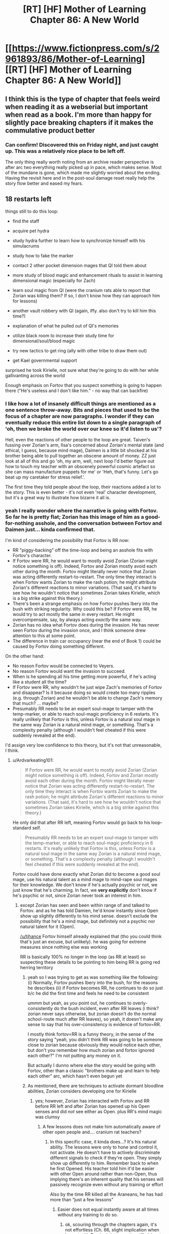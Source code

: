 #+TITLE: [RT] [HF] Mother of Learning Chapter 86: A New World

* [[https://www.fictionpress.com/s/2961893/86/Mother-of-Learning][[RT] [HF] Mother of Learning Chapter 86: A New World]]
:PROPERTIES:
:Author: Xtraordinaire
:Score: 262
:DateUnix: 1529273468.0
:DateShort: 2018-Jun-18
:END:

** I think this is the type of chapter that feels weird when reading it as a webserial but important when read as a book. I'm more than happy for slightly pace breaking chapters if it makes the commulative product better
:PROPERTIES:
:Author: Areign
:Score: 93
:DateUnix: 1529277568.0
:DateShort: 2018-Jun-18
:END:

*** Can confirm! Discovered this on Friday night, and just caught up. This was a relatively nice place to be left off.

The only thing really worth noting from an archive reader perspective is after arc two everything really picked up in pace, which makes sense. Most of the mundane is gone, which made me slightly worried about the ending. Having the revisit here and in the post-soul damage reset really help the story flow better and eased my fears.
:PROPERTIES:
:Author: TornSkippito
:Score: 38
:DateUnix: 1529288376.0
:DateShort: 2018-Jun-18
:END:


** 18 restarts left

things still to do this loop:

- find the staff

- acquire pet hydra

- study hydra further to learn how to synchronize himself with his simulacrums

- study how to fake the marker

- contact 2 other pocket dimension mages that QI told them about

- more study of blood magic and enhancement rituals to assist in learning dimensional magic (especially for Zach)

- learn soul magic from QI (were the cranium rats able to report that Zorian was killing them? If so, I don't know how they can approach him for lessons)

- another vault robbery with QI (again, iffy. also don't try to kill him this time?)

- explanation of what he pulled out of QI's memories

- utilize black room to increase their study time for dimensional/soul/blood magic

- try new tactics to get ring (ally with other tribe to draw them out)

- get Kael governmental support

surprised he took Kirielle, not sure what they're going to do with her while gallivanting across the world

Enough emphasis on Fortov that you suspect something is going to happen there ("He's useless and I don't like him." - no way that can backfire)
:PROPERTIES:
:Author: rtsynk
:Score: 69
:DateUnix: 1529280803.0
:DateShort: 2018-Jun-18
:END:

*** I like how a lot of insanely difficult things are mentioned as a one sentence throw-away. Bits and pieces that used to be the focus of a chapter are now paragraphs. I wonder if they can eventually reduce this entire list down to a single paragraph of 'oh, then we broke the world over our knee so it'd listen to us'?

Hell, even the reactions of other people to the loop are great. Taiven's fussing over Zorian's arm, Ilsa's concerned about Zorian's mental state (and ethical, I guess, because mind mage), Daimen is a little bit shocked at his brother being able to pull together an obscene amount of money. ZZ just look at all of this and go 'oh, my arm, well, next loop I'd better figure out how to touch my teacher with an obscenely powerful cosmic artefact so she can mass manufacture puppets for me' or 'Heh, that's funny. Let's go beat up my caretaker for stress relief.'.

The first time they told people about the loop, their reactions added a lot to the story. This is even better - it's not even 'real' character development, but it's a great way to illustrate how bizarre it all is.
:PROPERTIES:
:Author: notagiantdolphin
:Score: 18
:DateUnix: 1529294290.0
:DateShort: 2018-Jun-18
:END:


*** yeah I really wonder where the narrative is going with Fortov. So far he is pretty flat; Zorian has this image of him as a good-for-nothing asshole, and the conversation between Fortov and Daimen just... kinda confirmed that.

I'm kind of considering the possibility that Fortov is RR now:

- RR "piggy-backing" off the time-loop and being an asshole fits with Fortov's character.
- If Fortov were RR, he would want to mostly avoid Zorian (Zorian might notice something is off). Indeed, Fortov and Zorian mostly avoid each other during the month. Fortov might literally never notice that Zorian was acting differently restart-to-restart. The only time they interact is when Fortov wants Zorian to make the rash potion; he might attribute Zorian's different reactions to minor variations. (That said, it's hard to see how he wouldn't notice that sometimes Zorian takes Kirielle, which is a big strike against this theory.)
- There's been a strange emphasis on how Fortov pushes Ibery into the bush with striking regularity. Why could this be? If Fortov were RR, he would try to act mostly the same in every restart. He might overcompensate, say, by always acting /exactly/ the same way.
- Zorian has no idea what Fortov does during the invasion. He has never seen Fortov during the invasion once, and I think someone drew attention to this at some point.
- The difference in train car occupancy (near the end of Book 1) could be caused by Fortov doing something different.

On the other hand:

- No reason Fortov would be connected to Veyers.
- No reason Fortov would want the invasion to succeed.
- When is he spending all his time getting more powerful, if he's acting like a student all the time?
- If Fortov were RR, why wouldn't he just wipe Zach's memories of Fortov and disappear? Is it because doing so would create too many ripples (e.g. through Zorian) and he wouldn't be able to change Zach's memory that much? ... maybe?
- Presumably RR needs to be an expert soul-mage to tamper with the temp-marker, or able to reach soul-magic proficiency in 6 restarts. It's really unlikely that Fortov is this, unless Fortov is a natural soul mage in the same way Zorian is a natural mind mage, or something. That's a complexity penalty (although I wouldn't feel cheated if this were suddenly revealed at the end).

I'd assign very low confidence to this theory, but it's not that unreasonable, I think.
:PROPERTIES:
:Author: tjhance
:Score: 27
:DateUnix: 1529293657.0
:DateShort: 2018-Jun-18
:END:

**** u/Ardvarkeating101:
#+begin_quote
  If Fortov were RR, he would want to mostly avoid Zorian (Zorian might notice something is off). Indeed, Fortov and Zorian mostly avoid each other during the month. Fortov might literally never notice that Zorian was acting differently restart-to-restart. The only time they interact is when Fortov wants Zorian to make the rash potion; he might attribute Zorian's different reactions to minor variations. (That said, it's hard to see how he wouldn't notice that sometimes Zorian takes Kirielle, which is a big strike against this theory.)
#+end_quote

He only did that after RR left, meaning Fortov would go back to his loop-standard self.

#+begin_quote
  Presumably RR needs to be an expert soul-mage to tamper with the temp-marker, or able to reach soul-magic proficiency in 6 restarts. It's really unlikely that Fortov is this, unless Fortov is a natural soul mage in the same way Zorian is a natural mind mage, or something. That's a complexity penalty (although I wouldn't feel cheated if this were suddenly revealed at the end).
#+end_quote

Fortov could have done exactly what Zorian did to become a good soul mage, use his natural talent as a mind mage to mind-rape soul mages for their knowledge. We don't know if he's actually psychic or not, we just know that he's charming. In fact, we *very explicitly* don't know if he's psychic or not, since Zorian never took an interest in him.
:PROPERTIES:
:Author: Ardvarkeating101
:Score: 18
:DateUnix: 1529299150.0
:DateShort: 2018-Jun-18
:END:

***** except Zorian has seen and been within range of and talked to Fortov. and as he has told Damien, he'd know instantly since Open show up slightly differently to his mind sense. doesn't exclude the possibility that he's a mind mage, but definitely not a psychic nor natural talent for it (Open).

[[/u/tjhance]] Fortov himself already explained that (tho you could think that's just an excuse, but unlikely). he was going for extreme measures since nothing else was working

RR is basically 100% no longer in the loop (as RR at least) so suspecting these details to be pointing to him being RR is going red herring territory
:PROPERTIES:
:Author: GoXDS
:Score: 20
:DateUnix: 1529300564.0
:DateShort: 2018-Jun-18
:END:

****** yeah so I was trying to get as was something like the following: (i) Normally, Fortov pushes Ibery into the bush, for the reasons he describes (ii) if Fortov becomes RR, he continues to do so just b/c he did the first time and feels he need to be consistent

ummm but yeah, as you point out, he continues to overly-consistently do the bush incident, even after RR leaves (i think? zorian never says otherwise, but zorian doesn't do the normal school-route much after RR leaves), so yeah, it doesn't make any sense to say that his over-consistency is evidence of fortov=RR.

I mostly think fortov=RR is a funny theory, in the sense of the story saying "yeah, you didn't think RR was going to be someone close to zorian because obviously they would notice each other, but don't you remember how much zorian and fortov ignored each other?" I'm not putting any money on it.

But actually I dunno where else the story would be going with Fortov, other than a classic "brothers make up and learn to help each other" arc, which hasn't even begun yet
:PROPERTIES:
:Author: tjhance
:Score: 9
:DateUnix: 1529301333.0
:DateShort: 2018-Jun-18
:END:


****** As mentioned, there are techniques to activate dormant bloodline abilities, Zorian considers developing one for Kirielle
:PROPERTIES:
:Author: Ardvarkeating101
:Score: 6
:DateUnix: 1529331721.0
:DateShort: 2018-Jun-18
:END:

******* yes; however, Zorian has interacted with Fortov and RR before RR left and after Zorian has opened up his Open senses and did /not/ see either as Open. plus RR's mind magic was clumsy
:PROPERTIES:
:Author: GoXDS
:Score: 5
:DateUnix: 1529338899.0
:DateShort: 2018-Jun-18
:END:

******** A few lessons does not make him automatically aware of other open people and.... cranium rat teachers?
:PROPERTIES:
:Author: Ardvarkeating101
:Score: 1
:DateUnix: 1529357489.0
:DateShort: 2018-Jun-19
:END:

********* In this specific case, it kinda does...? It's his natural ability. The lessons were only to hone and control it, not activate. He doesn't have to actively discriminate different signals to check if they're open. They simply show up differently to him. Remember back to when he first Opened. His teacher told him it'd be easier with other Open around rather than non-Open, thus implying there's an inherent quality that his senses will passively recognize even without any training or effort

Also by the time RR killed all the Araneans, he has had more than “just a few lessons”
:PROPERTIES:
:Author: GoXDS
:Score: 4
:DateUnix: 1529361657.0
:DateShort: 2018-Jun-19
:END:

********** Easier does not equal instantly aware at all times without any training to do so.
:PROPERTIES:
:Author: Ardvarkeating101
:Score: 2
:DateUnix: 1529362762.0
:DateShort: 2018-Jun-19
:END:

*********** ok, scouring through the chapters again, it's not effortless (Ch. 66, slight implication when he met with Damien). however, he still claims to be able to easily tell (maybe not as easily back when RR was still around) Ch. 51 Zorian explicitly states he could tell if his family was. in Ch. 63, he also explicitly states RR is a non-psychic so this implies he was definitely capable back then at least
:PROPERTIES:
:Author: GoXDS
:Score: 4
:DateUnix: 1529368277.0
:DateShort: 2018-Jun-19
:END:


*********** It's not “easier “. It's /passive/. Requiring 0 effort
:PROPERTIES:
:Author: GoXDS
:Score: 1
:DateUnix: 1529363038.0
:DateShort: 2018-Jun-19
:END:


******* Where was this mentioned?
:PROPERTIES:
:Author: xland44
:Score: 2
:DateUnix: 1529334802.0
:DateShort: 2018-Jun-18
:END:

******** It was during the story about Veyers Boranova. The ritual was lost, he was doing some fishy bloodline ignition and was unstable since.
:PROPERTIES:
:Author: distrofijus
:Score: 6
:DateUnix: 1529335653.0
:DateShort: 2018-Jun-18
:END:


***** In the past I've discounted Fortov as a possibility of being red robe as I thought he had no possible direct link to Zach except through Zorian which means pre-Zorian entering the time loop it'd be unlikely for Fortov to find out that Zach is looping (I also discount people like Silverlake, and Zorian's parents for the same reason).

I find the possibility of Fortov being a natural mind mage and having somehow acquired some basic training in it super interesting because it provides a potential path for him to find out about Zach and so become red robe.

It still seems like a pretty big stretch but it makes him a bit more likely. If by leaving the loop Red Robe Fortov has been replaced with an oblivious copy then at least the natural mind mage ability is something testable to determine whether he has the potential to become red robe (unlike say Veyers who it's probably impossible to tell whether he's red robe).

For what it's worth here are my current possible red robe candidates:

- *Zach* - a rogue simularican, then mindwiped Zach's memory of the ability to create them and do mind magic. Requires some pretty hefty details like a simularican that's a (perfect?) clone of Zach's body that somehow gets his soul marker.
- *Veyers* - 'obvious red herring'
- *Spear of Resolve* - this one is pretty reachy, but with their crazy mind magic abilities they could easily have found out about Zach and used a random human pawn to do their bidding (a plus side is they don't even need to turn temporary markers into permanent ones - just copy a mind packet into your pawn and mind control the human into giving you the packet at the start of each restart. After 6 restarts, select a new pawn. Requires being able to get the Lich's crown every 6 restarts and a few other crazy things and the Zorian interactions don't make sense anymore (unless there was a human that somehow didn't return a mind packet so spear of resolve accidentally left the time loop for an unknown amount of time until Zorian stumbled into it).
- *Eldemar prince* - would be an 'unnamed' red robe - would be kind of disappointing
- *Rat controller* - would probably be an 'unnamed' red robe - would be kind of disappointing - could be shenanigans similar to the Spear of Resolve stuff. Rat controller seems to be QI, so it implies that in this case he probably did the pawn control type stuff that I said the spiders could do. One point towards this is that it seems super unlikely that the rats wouldn't find out about Zach at least some of the time. One point against is QI not seeming to be in on it when Zorian got bought into the loop.
- *Dragon cult member* - would be an 'unnamed' red robe - would be kind of disappointing
- *(now Fortov too)* - strange loop stability, something happens on the train, tenuous link to Zach

In picking Red Robe I'm assuming it'll be following the usual 'rationalist' literature theme of it being an actual solvable problem and also that it'll actually be a /good/ reveal which eliminates a bunch of minor possibilities that'd just be pretty dumb. Honestly I've reviewed every named character in Mother of Learning and I'm a bit stumped for answers that fit perfectly.
:PROPERTIES:
:Author: mataamad
:Score: 15
:DateUnix: 1529302424.0
:DateShort: 2018-Jun-18
:END:

****** Stumped is how I feel as well.

What about Sudomir? I feel he checks the most boxes.

- skilled in soul magic
- has incentive to help the invasion and make it as efficient as possible (to kill more people and collect souls)
- is connected to the cult
- doesn't appear in the story before RR leaves the loop

It would be a bit disappointing (he's not that interesting of a character...) but it makes a lot of sense
:PROPERTIES:
:Author: tjhance
:Score: 15
:DateUnix: 1529334732.0
:DateShort: 2018-Jun-18
:END:

******* I found it interesting that you listed

- doesn't appear in the story before RR leaves the loop

As a good thing.

I've always considered people who aren't in the story until red robe is gone to be very unlikely for narrative reason but your logic makes a lot of sense.

I had listed Sudomir as 'no real reason to suspect' just because I didn't think he really had a good direct connection to Zach, but I suppose he was reasonably likely to interact with him when Zach is messing with invasino stuff.

Mostly I agree that he's not really an interesting character and wouldn't be a very satisfying answer. He'd basically be someone that'd fit the 'random cult of the dragon below' bullet I had listed. I wouldn't be surprised if the real read robe used QI's and/or Sudomir's knowledge to turn the temporary marker permanent though.
:PROPERTIES:
:Author: mataamad
:Score: 2
:DateUnix: 1529350533.0
:DateShort: 2018-Jun-19
:END:

******** I agree about the narrative thing. I just meant that, as far as we know, he may be acting completely differently before and after RR leaves. This can't be said of very many characters.
:PROPERTIES:
:Author: tjhance
:Score: 6
:DateUnix: 1529353142.0
:DateShort: 2018-Jun-19
:END:


******** If RR leaving causes a "normal" person to be left behind then it could absolutely be someone who didn't show up on the radar until after RR left. RR was to busy to play with ZZ and any interest the showed would have given zorian away. Based on zorian successfully remaining hidden thay increases the prior probability that zorian never interfaced with RRs civilian identity prior to RR leaving the loop

Edit: grammar
:PROPERTIES:
:Author: icesharkk
:Score: 2
:DateUnix: 1529515234.0
:DateShort: 2018-Jun-20
:END:

********* Yeah I totally agree that it works well from a logical perspective. It just means that there's no way for the reader to have a hope of figuring out who read robe is at chapter 39 when he leaves the loop so it doesn't work so well from a narrative perspective.

Some people (like Veyers) were mentioned once or twice in passing which is a little better.

I guess ideally with a known character there could be some subtle clues based on them acting differently after red robe leaves the loop.
:PROPERTIES:
:Author: mataamad
:Score: 1
:DateUnix: 1529523644.0
:DateShort: 2018-Jun-21
:END:


****** What about Tesen Zveri, Zack's caretaker? He has an obvious connection to Zack and the Noveda family, he is a powerful mage, he cheated Zack out of his inheritance and seems shady in general, and he is responsible for donating the Sovereign Gate to the Crown. It's possible that he has special knowledge about the Gate and he might even be connected to starting the time loop in the first place. In that case, he would be in a good position to become Red Robe.

On the other hand, it's strange that he would allow himself to be beaten and humiliated by Zack repeatedly (which happened before Red Robe left the loop). But we only know that indirectly, and I don't think Zorian ever met him when Red Robe was still in the time loop.

Is there anything in the story that obviously exonerates him? Or maybe more hints that he is Red Robe? Couldn't find anything.

(Related: What about the two researchers in the time magic facility? Did Zack interact with the Sovereign Gate in the real world to start the time loop? If yes, they may have been there.)
:PROPERTIES:
:Author: woschtl
:Score: 10
:DateUnix: 1529346838.0
:DateShort: 2018-Jun-18
:END:

******* That is true. I guess the only thing I could add is that Tesen wouldn't really be a very satisfying answer.

I've been wondering for a while if there are any hints in the story about how Zach got in the time loop. I certainly haven't found anything concerete. Tesen is one of the more likely people to have initiated it if Zach was inserted as a necessary pawn because of his heritage or something (which is pretty likely). I think the story implies that the sovereign gate ended up with the Eldemar because of Tesen selling off all of the Noveda belongings but maybe it was on purpose...

I've been leaning towards the gate turning on 1 month early being some sort of divine failsafe because of the imminent primordial summoning (and sucking Zach in because of his heritage) but there isn't any hard evidence for that either.

In terms of the researchers (Krantin Keklos and Aread) , they're first introduced in Chapter 54 and they're only ever mentioned by name in that chapter. Seems super unlikely that they'd be anything bit bit characters for narrative reasons but it's possible.
:PROPERTIES:
:Author: mataamad
:Score: 7
:DateUnix: 1529351700.0
:DateShort: 2018-Jun-19
:END:


****** I like Veyer's lawyer as RR.

Has contacts with the cult. has a connection to veyers *and* possibly zack if we consider zack might have tried to get a lawyer to help him with his caretaker (it's said he sought help in this very way)...who he might then explain 'hey I'm a time traveler, I can totally get more info, let me set this up' which would have quickly backfired on him with *this* lawyer. this would also explain the veyers being 'soul killed', it cuts the link between zack and the lawyer/RR. After all, imagine you have finally gotten into the loop and the only connection between you and zack is this veyers kid...who also starts to loop each time in your damn house when you are trying to get your learning groove on. The moment you have the soul kill ability? you use it! (then discover the new issue).
:PROPERTIES:
:Author: addmoreice
:Score: 5
:DateUnix: 1530509435.0
:DateShort: 2018-Jul-02
:END:

******* I like your idea of RR making a mistake with the dagger, perhaps he edited Zach's memories so he wouldn't go looking for the now dead Veyers.

However, I don't think he is RR. He is too unskilled to alter his marker within 6 months (is he even a mage?), and on top of this, we know RR was able to more or less shrug off bullets (from Zorian) on day 1 of the timeloop, so he likely had a bloodline before the whole thing started.
:PROPERTIES:
:Author: es_carva
:Score: 3
:DateUnix: 1530736238.0
:DateShort: 2018-Jul-05
:END:

******** I was under the impression the shrugging off bullets came from the prexisting protective enchantments on the eponymous robe.
:PROPERTIES:
:Author: Capt-POTATO
:Score: 3
:DateUnix: 1530772137.0
:DateShort: 2018-Jul-05
:END:


******** your first concern is definitely valid.

The second though, he /was/ the last member of a noble house, a peripheral one but still. This is the main reason I like him for it so much. He can feel the same thing zack has (so could end up being close emotionally), end up being close professionally (solving his problem), has access and connections within the cult of the dragon below, and has some basic mind magic skills. This makes him my number one guess.
:PROPERTIES:
:Author: addmoreice
:Score: 2
:DateUnix: 1530737535.0
:DateShort: 2018-Jul-05
:END:

********* Huh, you're right, taking all that into account makes him a lot more likely as a candidate. I guess we will soon see how hard it is to change the marker.
:PROPERTIES:
:Author: es_carva
:Score: 1
:DateUnix: 1530739993.0
:DateShort: 2018-Jul-05
:END:


***** u/tjhance:
#+begin_quote
  He only did that after RR left, meaning Fortov would go back to his loop-standard self.
#+end_quote

You mean he only took Kirielle after RR left? That's not true. Zorian first takes Kirielle in chapter 14; RR soul-kills the Aranea in chapter 26.
:PROPERTIES:
:Author: tjhance
:Score: 5
:DateUnix: 1529301644.0
:DateShort: 2018-Jun-18
:END:


**** Other than the fact that Fortov's narratively a bit of a Chekhov's gun at this point, is there any reason to believe he's important in any way?

(My shot in the dark guess is that he's somehow a looper who became a good guy through the experience who has to pretend to be his past bad self to stay in character, and his goodness will complete Zorian's growth arc)
:PROPERTIES:
:Author: eroticas
:Score: 2
:DateUnix: 1529430240.0
:DateShort: 2018-Jun-19
:END:

***** That seems very anti rational. I'm hoping fortov is a dick and not RR. Sometimes your family members are just assholes and that's that.
:PROPERTIES:
:Author: icesharkk
:Score: 2
:DateUnix: 1529515340.0
:DateShort: 2018-Jun-20
:END:


*** - self mind-manipulation
:PROPERTIES:
:Author: cendrounet
:Score: 7
:DateUnix: 1529305609.0
:DateShort: 2018-Jun-18
:END:


*** other things (for other people):

- silverlake to brew and test her potion

- acquire the other beast (worm) from sulrothum and store it along the hydra in orb - make sure they don't attack each other. They may even know each other. Use them as meat shield on royal vault assault to defend while investigating ward stone or to fight off invasion/primordial summoning

- test what happens if they drill the well by Bakora gates Silent Doorway Adepts live and see the effects (preferably by the end of restart first to work out kinks. If it works in short term - check what are longer term consequences - drill the hole at the start).

- putting tracker on QI. This is kinda risky. The lich is very sensitive and would notice it and after he finds it after restart things might get hairy. Also to be used in tracking his fall back place (mark him while starting fight. After he leaves the current body, track/capture his soul/phylactery. Remove tracker to not cause suspicion on hm. The potential whereabouts of the lich sounds very lucrative, but too risky. Getting hold of his phylactery would open a lot of options / bargaining points.
:PROPERTIES:
:Author: distrofijus
:Score: 5
:DateUnix: 1529300034.0
:DateShort: 2018-Jun-18
:END:


** I think the best part of this chapter was Ilsa asking Zorian if he was an average mage. He responds that he is, however, from his perspective everything seems normal to him.

Even Damien pointed out that even if you accounted for the years spent in the time loop, Zorian is only a couple years younger than him. However, he has had practically exponential growth in nearly all magical fields. I think Ilsa is also starting to take notice that Zorian isn't an average mage. Even taking into perspective the extra time and resources an "average" mage wouldn't be able to accomplish what Zorian has.
:PROPERTIES:
:Author: thrasherfect92
:Score: 48
:DateUnix: 1529284532.0
:DateShort: 2018-Jun-18
:END:

*** Makes you wonder if he would be another 'world class' talent if he discovered his natural mind magic in time to prevent it greatly affecting his social development. Or if Daimen helped him, the sod.

Also god I hope Fortov turns out to be something interesting in the story rather than the world's biggest red herring. Maybe he soulkilled Volkov with the knife and leaving the loop just replaces your soul outside while removing the internal you's marker. The entire thing a massive fuck you to Zorian and Daimen for being cleverer than him. The ultimate fucked up family.
:PROPERTIES:
:Author: notagiantdolphin
:Score: 29
:DateUnix: 1529307246.0
:DateShort: 2018-Jun-18
:END:

**** I think that's the ticket. His unknown potential actually hindering him early on is what gave him and others the impression that he was 'average'. Even from a few antecedents from Damien gives us the impression that Zorian was not your average kid. If he wasn't forced to cope with an unknown handicap, who knows how far he could've gotten.
:PROPERTIES:
:Author: crazyfoxdemon
:Score: 15
:DateUnix: 1529381334.0
:DateShort: 2018-Jun-19
:END:


**** He'd still have been hampered by his tiny mana pool to be fair

I'm also on team fortov 4 rr
:PROPERTIES:
:Author: therealflinchy
:Score: 4
:DateUnix: 1529764640.0
:DateShort: 2018-Jun-23
:END:


*** It's interesting, because Zach is so much of a combat mage that when we compare the two Zach seems so far ahead. But a lot of that has to do with his massive mana reserves. Zorian seems to have made a lot of out of his 8 years than Zach of his decades.
:PROPERTIES:
:Score: 12
:DateUnix: 1529352780.0
:DateShort: 2018-Jun-19
:END:

**** I think part of that could be because Zorian is more introverted than Zach. Zach spent time trying to get to know all of his classmates and some time seducing ladies.
:PROPERTIES:
:Author: thrasherfect92
:Score: 13
:DateUnix: 1529360948.0
:DateShort: 2018-Jun-19
:END:


**** It's great when later Zach states that he think some people would be more afraid of zorian, simply due to his cunning and personality (also mind magic), Zach has never thought of himself as greater than Zorian.
:PROPERTIES:
:Author: signspace13
:Score: 5
:DateUnix: 1529998222.0
:DateShort: 2018-Jun-26
:END:

***** That is an interesting thing about Zach's personality. Even when he was a crazy good combat mage in class 8 years ago, he treated Zorian as more of a peer than arguably Zorian treated Zach before the month began. Zorian has grown a bit, but it's still an interesting contrast that I don't think would have happened had it been the other way around.
:PROPERTIES:
:Score: 3
:DateUnix: 1530023125.0
:DateShort: 2018-Jun-26
:END:


*** He's a perfectly normal average guy who spent eight years working diligently to learn as much as he could. So, abnormal on work ethic.
:PROPERTIES:
:Author: MacDancer
:Score: 33
:DateUnix: 1529288455.0
:DateShort: 2018-Jun-18
:END:

**** he also has a lower than average mana magnitude, which implies a higher ceiling for shaping skill. something that would be of questionable worth in the real world, but is probably a good candidate for the reason zorian got as far as he has (second only to his natural mind magic, that is).
:PROPERTIES:
:Author: silver7017
:Score: 21
:DateUnix: 1529313750.0
:DateShort: 2018-Jun-18
:END:


*** [deleted]
:PROPERTIES:
:Score: 18
:DateUnix: 1529291835.0
:DateShort: 2018-Jun-18
:END:

**** Average mages a decade out of school don't get to experiment with magic in essentially suicidal ways and just get a redo if they die, while simultaneously being encouraged to desperately improve as quickly as possible due to various life-threatening circumstances. They also don't get to game people by repeatedly interacting with them until they learn how to act with someone to make them teach them everything they know, or get to rob other people to have it undone next loop. There's also all the exceptional teachers he would have never interacted with under normal circumstances, as well.
:PROPERTIES:
:Author: Wolpertinger
:Score: 47
:DateUnix: 1529304189.0
:DateShort: 2018-Jun-18
:END:

***** You forgot the part where he ransacked the minds of a whole swag of people who know restricted/illegal magic; Sudomir is notable among them.

Plus, piggybacking on Zach's much longer experience; the two of them wandered around chasing necromancers etc when looking for the simulacrum spell, and Zorian made sure to pick up any good loot, besides having Zach tutor him directly.
:PROPERTIES:
:Author: thrawnca
:Score: 17
:DateUnix: 1529406805.0
:DateShort: 2018-Jun-19
:END:


***** He also made it so that he is completely unable to forget something if he puts any effort into remembering it. That has to make learning things vastly easier, and means his skills won't degrade over time.
:PROPERTIES:
:Author: sicutumbo
:Score: 9
:DateUnix: 1529358989.0
:DateShort: 2018-Jun-19
:END:


*** Yeah, and given motivation and effort is a big part of what makes someone average or not

Zach had decades before zorian, and he had some mad combat skills but was otherwise a pretty useless mage. Even Zach, since zorian got on board, improved exponentially. And the only reason he learns SOME things faster than zorian, is he has a magnitude larger pool of mana to draw from.

It's pretty clear that improved mental state zorian is a pretty highly talented mage

So it's a pretty small leap of logic to assume that fortov likely has some natural talent too?
:PROPERTIES:
:Author: therealflinchy
:Score: 2
:DateUnix: 1529764772.0
:DateShort: 2018-Jun-23
:END:


** I wonder if Alanic will try to find QI's phylactery.
:PROPERTIES:
:Author: Xtraordinaire
:Score: 30
:DateUnix: 1529275546.0
:DateShort: 2018-Jun-18
:END:

*** I doubt it'll happen. It's not exactly a top priority all things considered, and QI can be expected to have taken extreme precautions in securing/hiding it away safely.
:PROPERTIES:
:Author: crazyfoxdemon
:Score: 2
:DateUnix: 1529381146.0
:DateShort: 2018-Jun-19
:END:

**** It's a pretty high priority for Alanic, actually. Not as high as "prevent invaders from summoning a primordial and razing Cyoria to the ground" but pretty important nonetheless.
:PROPERTIES:
:Author: thrawnca
:Score: 3
:DateUnix: 1529407434.0
:DateShort: 2018-Jun-19
:END:


*** That would be wild !
:PROPERTIES:
:Author: cendrounet
:Score: 1
:DateUnix: 1529306615.0
:DateShort: 2018-Jun-18
:END:


*** Just thought of something. If they could somehow manage to tag Quatach with the Ring's ability right before he abandons his body when they attempt to recover the Crown, wouldn't they know right away where to look to find the phylactery?
:PROPERTIES:
:Author: -Fender-
:Score: 1
:DateUnix: 1529802680.0
:DateShort: 2018-Jun-24
:END:


** u/teakwood54:
#+begin_quote
  "Of course you've dabbled in mind magic too," she said in a strange tone.

  "Dabbled?" Zorian huffed. "This annoys me more than it probably should. I did not 'dabble' in it -- I'm a natural mind mage who spent years honing his skills."
#+end_quote

I loved this part.
:PROPERTIES:
:Author: teakwood54
:Score: 30
:DateUnix: 1529324702.0
:DateShort: 2018-Jun-18
:END:

*** Me too! Y'know, when we're starting to get good about something we get less cocky, even grow doubtful before starting to trust ourselves again that we're indeed having some expertise. What Zorian did here is owning his mastery! If I was Ilsa, I would be doubly impressed.
:PROPERTIES:
:Author: sambelulek
:Score: 8
:DateUnix: 1529387467.0
:DateShort: 2018-Jun-19
:END:


** So, we have Xvim & fellow teachers working on modifying the markers, Ilsa helping politically & with golem-making, & Daimen's group looking for the staff.

Not what I was expecting but still very good to hear. I still want the aranea to experiment with the Bakora Gates & for Zorian to learn aranean webcraft.

Also, now is a good time for Silverlake to betray them. She just needs to leave the loop without telling anyone; possibly messing up the Z team's own plans.
:PROPERTIES:
:Author: lostatnet
:Score: 22
:DateUnix: 1529278681.0
:DateShort: 2018-Jun-18
:END:

*** u/ShiranaiWakaranai:
#+begin_quote
  She just needs to leave the loop without telling anyone;
#+end_quote

I'm pretty sure she has already been doing this every loop she has been informed. After all, she knows how to get out of the loop: just open up a tunnel through a primordial cage and walk through it. Dangerous as heck sure, but since she would be destroyed at the end of the loop anyway, she might as well chance it.

And so when Z&Z finally exit the loop, they are going to find a whole bunch of Silverlakes outside.
:PROPERTIES:
:Author: ShiranaiWakaranai
:Score: 33
:DateUnix: 1529295867.0
:DateShort: 2018-Jun-18
:END:

**** Omg this would be amazing
:PROPERTIES:
:Author: tjhance
:Score: 7
:DateUnix: 1529355088.0
:DateShort: 2018-Jun-19
:END:


**** I think tunneling through a primordial's cage would be a little too dangerous for her to succeed every time.
:PROPERTIES:
:Author: CrystalineAxiom
:Score: 5
:DateUnix: 1529375208.0
:DateShort: 2018-Jun-19
:END:


**** What makes you think she has THAT much skill?

Also, doesn't leaving the loop just cut and paste your loop soul into your non loop soul?

So still only one of her
:PROPERTIES:
:Author: therealflinchy
:Score: 3
:DateUnix: 1529764947.0
:DateShort: 2018-Jun-23
:END:

***** u/ShiranaiWakaranai:
#+begin_quote
  What makes you think she has THAT much skill?
#+end_quote

The fact that she is IMMORTAL, in a world where magic ability keeps growing with age.

#+begin_quote
  Also, doesn't leaving the loop just cut and paste your loop soul into your non loop soul?
#+end_quote

That is only if you leave the loop by asking the Gate Guardian to swap your souls. A tunnel through a primordial cage is an actual physical tunnel, that you can bring your physical body through. So there would be multiple copies of you.
:PROPERTIES:
:Author: ShiranaiWakaranai
:Score: 3
:DateUnix: 1529776304.0
:DateShort: 2018-Jun-23
:END:

****** I thought she wasn't immortal YET, or at least not an ancient immortal? Hence she's still working on better immortality potions?

And as I said in another comment - I was under the impression the loop wasn't a physical recreation with physical bodies, just souls etc being simulated

Hmmm
:PROPERTIES:
:Author: therealflinchy
:Score: 4
:DateUnix: 1529816027.0
:DateShort: 2018-Jun-24
:END:

******* u/ShiranaiWakaranai:
#+begin_quote
  I thought she wasn't immortal YET, or at least not an ancient immortal? Hence she's still working on better immortality potions?
#+end_quote

It is never specified how old she is exactly, but she /is/ immortal.

Her problem is just that her current immortality is somewhat defective: Although her lifespan is now indefinite, her body is still that of an old woman, so she suffers various symptoms of old age like wrinkles, random aches, etc. Nothing that would kill her, but annoying nonetheless. She is working on a potion that allows her to regain her youth so she doesn't have to endure all these old age ailments anymore.

#+begin_quote
  And as I said in another comment - I was under the impression the loop wasn't a physical recreation with physical bodies, just souls etc being simulated
#+end_quote

Hm? Where did that theory come from? As far as I remember Z&Z have been treating the loop as an actual physical pocket dimension that is massively time-accelerated, containing total copies of everything (souls, physical bodies, etc.) except the spiritual planes.
:PROPERTIES:
:Author: ShiranaiWakaranai
:Score: 5
:DateUnix: 1529820865.0
:DateShort: 2018-Jun-24
:END:

******** Ahh gotcha

Ahh idk, just what I've gathered from reading the chapters/discussion threads lol

Seemed less logical to have it as a 1:1 physical recreation instead of a perfect simulation
:PROPERTIES:
:Author: therealflinchy
:Score: 2
:DateUnix: 1529823284.0
:DateShort: 2018-Jun-24
:END:


*** u/sambelulek:
#+begin_quote
  we have Xvim & fellow teachers working on modifying the markers
#+end_quote

Mm nope. Xvim doesn't have keen sense about soul. They most likely take over some task out of Zorian's to do list; freeing his time so that it be used for tinkering marker. Xvim also supposedly coax other mages into sharing their most prized expertise. We haven't got mention of him having a break on that matter.
:PROPERTIES:
:Author: sambelulek
:Score: 2
:DateUnix: 1529387031.0
:DateShort: 2018-Jun-19
:END:


*** what would be her motivation for doing so though? I can't see any upsides to this.
:PROPERTIES:
:Author: LuckyWandering
:Score: 1
:DateUnix: 1529284140.0
:DateShort: 2018-Jun-18
:END:

**** A) mistrust that zorian and zach are keeping up their end of the bargain

B) zach and zorian are potentially rivals and know her weaknesses. Screwing them over takes them out
:PROPERTIES:
:Author: darkflagrance
:Score: 9
:DateUnix: 1529285579.0
:DateShort: 2018-Jun-18
:END:


** I don't mind this chapter. Reading various people reactions to being brought in the loop was very interesting. Though the chapter did feel pace-breaking, it was necessary.
:PROPERTIES:
:Author: vallar57
:Score: 38
:DateUnix: 1529275984.0
:DateShort: 2018-Jun-18
:END:

*** Satisfying to see details at the start of the loop again for a change :)
:PROPERTIES:
:Author: DerSaidin
:Score: 16
:DateUnix: 1529282487.0
:DateShort: 2018-Jun-18
:END:


** [deleted]
:PROPERTIES:
:Score: 19
:DateUnix: 1529275522.0
:DateShort: 2018-Jun-18
:END:

*** In contrast, I enjoyed reading the conversations and i liked getting to see Ilsa who we haven't seen much of since early chapters. Although I wish we had gotten more... I was hoping to see more of Taiven's reactions.
:PROPERTIES:
:Author: tjhance
:Score: 56
:DateUnix: 1529276727.0
:DateShort: 2018-Jun-18
:END:

**** [deleted]
:PROPERTIES:
:Score: 21
:DateUnix: 1529291722.0
:DateShort: 2018-Jun-18
:END:

***** yes! i just want moar. i kind of ship them but mostly i just friend-ship them :3
:PROPERTIES:
:Author: tjhance
:Score: 12
:DateUnix: 1529298675.0
:DateShort: 2018-Jun-18
:END:


*** I disagree wholeheartedly. If you do that, the characters might as well be dead, in unfeeling and unthinking sense. Getting a glimpse into how they cope with new reality shows they're indeed living in the story.

edit: I believe it's not necessary, but it's good to add that /conservation of detail/ is of higher priority when including supporting character's reaction into a chapter. Or, like Zorian opinion on Neolu's naivete, it's cute in small dose.
:PROPERTIES:
:Author: sambelulek
:Score: 31
:DateUnix: 1529278631.0
:DateShort: 2018-Jun-18
:END:


*** Not every chapter can be a mole a minute. A lighter change of pace is nice every now and again.
:PROPERTIES:
:Author: crazyfoxdemon
:Score: 0
:DateUnix: 1529381426.0
:DateShort: 2018-Jun-19
:END:


** I did wonder if Kirielle would be included. Taiven continues to be a low key amusing character. Did not expect Ilsa to have so much dialogue, interesting character choice for exposition. Bit of a slow chapter however, just setting up for a collaborative loop
:PROPERTIES:
:Author: Laser68
:Score: 15
:DateUnix: 1529274668.0
:DateShort: 2018-Jun-18
:END:


** That chapter felt... short.
:PROPERTIES:
:Author: thrasherfect92
:Score: 56
:DateUnix: 1529274744.0
:DateShort: 2018-Jun-18
:END:

*** This chapter was about 6.5k words, and the last chapter was about 10k, so it's shorter than last chapter. Overall, though, most chapters are closer to 6-7k words, so it's not shorter than /normal/.

There was a lot of dialogue and not a lot of new things, since a large part of the chapter was Zorian explaining things to Ilsa and Ilsa wrapping her head around it. Necessary, but it eats up a lot of words on stuff that, from our perspective, has already been trodden.
:PROPERTIES:
:Author: InfernoVulpix
:Score: 32
:DateUnix: 1529280892.0
:DateShort: 2018-Jun-18
:END:


*** It was very much a filler chapter. Mostly re-cap, with virtually nothing new. Kind of a let down, really.
:PROPERTIES:
:Author: SpeculativeFiction
:Score: 13
:DateUnix: 1529275473.0
:DateShort: 2018-Jun-18
:END:

**** Character development isn't filler.

I thought it was great.
:PROPERTIES:
:Author: megazver
:Score: 76
:DateUnix: 1529277926.0
:DateShort: 2018-Jun-18
:END:

***** u/SpeculativeFiction:
#+begin_quote
  Character development isn't filler.
#+end_quote

I completely agree! Many of the chapters where we learn more about Taiven, Xvim, Kael, Ilsa, or others are fantastic.

But we didn't really learn anything new this chapter. If this was a sitcom or anime, this chapter would be the equivalent of a flashback episode. Every section was essentially a recap.

Ilsa's huge section felt nearly identical to the earlier train rides with Kirielle, just with a couple interjections of things we already knew. Unlike when Taiven or Xvim first started believing in the loop, her reactions just didn't feel right.

Daimen's section, which made up most of the rest, was even worse in that regard.

We learned that Z&Z are planning to take other people out of the loop with them, and that they're mounting a new expedition. That's about it.

If MoL was released as a book, I doubt anyone would really notice, but when it's released chapter by chapter, it hits a little harder. You have weeks of built up anticipation for each chapter, and they don't all measure up the same. Especially with the level of hype other, more interesting chapters have created.

I think people were hoping to see people interacting with others they hadn't really talked to before, conducting raids, or even just sharing new backstories. The fact that people can develop inside the loop was exciting.
:PROPERTIES:
:Author: SpeculativeFiction
:Score: 39
:DateUnix: 1529280517.0
:DateShort: 2018-Jun-18
:END:

****** well, it's more like a transition chapter than a filler chapter. It's not supposed to describe them believing the loop so much, but their curiosity now about the implications of the loop and their temporary ability to gain from it.

And yes, it feels similar to every other ride with Kirielle - this portrays how everyone has an immediate desire to satisfy Questions about the situation, but such discussions are limited by the need to preserve the quasi-secret nature of their situation within public contexts.

I'm sure we'll get to people conducting efforts with new allies, but we barely knew who was receiving markers before, and spending some time with their concerns about being included also signals to us that they aren't viewed as tools by Z&Z, as explicitly described in the chapter as well.

Can't really say I had a handle on Damien's personality to expect something specific from him, and I think interactions with Ilsa were meant to be representative for all the people they don't have close relationships with. These people are now going to have to start 'opening up' but are understandably somewhat wary at first and spend more time initially observing Z& Z to see the effect /implications of the loop.
:PROPERTIES:
:Author: LuckyWandering
:Score: 18
:DateUnix: 1529285145.0
:DateShort: 2018-Jun-18
:END:


**** With so many more time looters I wouldn't be surprised if this was a comparison chapter to see how messed up the norm will be.

QI is more likely to find out about the time loop due to all the new disruption. If QI starts soul killing loopers, or finds out how to bring other people into the loop with the crown, then there will be some trouble.
:PROPERTIES:
:Author: Diggsi
:Score: 1
:DateUnix: 1529703265.0
:DateShort: 2018-Jun-23
:END:

***** Are we sure that someone without a marker can use the crown for that purpose?
:PROPERTIES:
:Author: addmoreice
:Score: 2
:DateUnix: 1530510122.0
:DateShort: 2018-Jul-02
:END:

****** QI is the only one who can damage ZZ, so he is the only one who could blackmail or put plants into their crew. You're right though, it does seem less likely and we haven't seen that style of plot so far.
:PROPERTIES:
:Author: Diggsi
:Score: 1
:DateUnix: 1530536119.0
:DateShort: 2018-Jul-02
:END:


***** "time looters", heh :D. You're not wrong...
:PROPERTIES:
:Author: thrawnca
:Score: 1
:DateUnix: 1531532373.0
:DateShort: 2018-Jul-14
:END:


*** Like the shortest yet.
:PROPERTIES:
:Author: rilianus
:Score: 2
:DateUnix: 1529276395.0
:DateShort: 2018-Jun-18
:END:


*** A little robotic.
:PROPERTIES:
:Author: Bezant
:Score: 1
:DateUnix: 1529279012.0
:DateShort: 2018-Jun-18
:END:


** So to cover what we learned.

Ilsa wants to study the time loop to help with her true creation, and was brought in for her conections.

Kyron has military friends.

ZZ think they can just walk out if they have the key.

Damien will now be looking for the staff.

Did I miss anything?
:PROPERTIES:
:Author: LieutenantPoly
:Score: 14
:DateUnix: 1529281727.0
:DateShort: 2018-Jun-18
:END:

*** Fortov has been getting piled on more regularly by Zorian in the last few chapters (or maybe more people are calling him out on it..). It's just getting to be more and more lampshaded.... But yes, accurate summary.
:PROPERTIES:
:Author: I-want-pulao
:Score: 12
:DateUnix: 1529284924.0
:DateShort: 2018-Jun-18
:END:

**** I need something to come from the Fortov stuff. Him being the world's largest red herring would be....... arrgh?
:PROPERTIES:
:Author: crazyfoxdemon
:Score: 5
:DateUnix: 1529381516.0
:DateShort: 2018-Jun-19
:END:

***** I'm not sure where I read this theory, but someone said it'd be funny (read: annoyingly funny) if Fortov has a really useful clue and turns out to be key to them getting out. That would burn Zorian like nothing else haha.

I don't think he's Red Robe, although that does have a nice symmetry to it (in order to live up to Daimens shadow, the two brothers both use the loop but in a different way altogether). However, Fortov does seem to be good natured (checking up on Zorian and Kiri when Zach punches, has a believable excuse for Ibery purple creeper scene, and when offended at Daimen Zorian notes that the normally easy going Fortov was quite angry with Daimen) so I don't think he's RR.
:PROPERTIES:
:Author: I-want-pulao
:Score: 7
:DateUnix: 1529382633.0
:DateShort: 2018-Jun-19
:END:

****** Much of that could just be post RR leaving the loop. At which point Fortov would have either reverted or been soul dead. Since fortov is alive he's either not RR or he's just post RR normal Fortov
:PROPERTIES:
:Author: icesharkk
:Score: 3
:DateUnix: 1529515986.0
:DateShort: 2018-Jun-20
:END:

******* That makes sense. However, from Ch 1- Ch26 (Soulkill), Fortov keeps pushing Ibery into the patch. Also, there are a few restarts when Zorian takes Kirielle with him. Even if Fortov during Ch1-26 is a simulacrum, he should note these changes because they occur so early in the loop. So my guess is that he isn't RR.
:PROPERTIES:
:Author: I-want-pulao
:Score: 5
:DateUnix: 1529516349.0
:DateShort: 2018-Jun-20
:END:

******** Logical. I don't want Fortov to be RR but I did want to point out the soulkill revert logic since it applies to several powerful characters. Hell RR could be Silverlake and she could have engraved a message on the wall lot the primordial cell for herself to find. She could do that now even without being RR.

Have I mention that bringing Silverlake into the loop was a terrible idea.
:PROPERTIES:
:Author: icesharkk
:Score: 3
:DateUnix: 1529516645.0
:DateShort: 2018-Jun-20
:END:

********* Well they needed pocket dimension expertise, and they are too goody two shoes to not drop her after they got it. I'd have made an exception to use her for her knowledge and drop her, stat.

Honestly, I'm glad that RR is still a mystery. nobody103 has played this pretty close to his chest, I'm looking forward to seeing the reveal at the end. I'm guessing we won't find out until ZnZ leave the loop, and even then it might take a while as everyone would want to lay low to begin with (apart from using information to make opening moves like the cranium rat swarm hunt, save Alanic et al, etc)
:PROPERTIES:
:Author: I-want-pulao
:Score: 2
:DateUnix: 1529517112.0
:DateShort: 2018-Jun-20
:END:

********** Has he even stated it's someone we know or not?
:PROPERTIES:
:Author: therealflinchy
:Score: 1
:DateUnix: 1529765244.0
:DateShort: 2018-Jun-23
:END:

*********** Not to my knowledge! However, knowing how many things showed up in the first loop (cranium rats, Nochka, etc) that only became obvious later, I'd bet on him already being there. That lawyer friend of Veyers is a good shout. Keeping in mind that the nobody103 had decided everything before starting the story (non-plot critical elements notwithstanding), I think it's fair to say that RR is hiding somewhere, if not in plain sight, at least in view somewhere.

At the same time, there are characters mentioned that show up suddenly (Mage Guild rep who was also with the Cult of the Dragon Below, Alanic, etc) so it can happen. Plus it'll be a new character to understand etc as well.
:PROPERTIES:
:Author: I-want-pulao
:Score: 2
:DateUnix: 1529780683.0
:DateShort: 2018-Jun-23
:END:


******* Nah cos pre timeloop fortov, if he was RR, would have RR's plans in his head

If he was reset to pre-loop programming, his main goal would be to now get a temp marker, then make it permanent.
:PROPERTIES:
:Author: therealflinchy
:Score: 1
:DateUnix: 1529765173.0
:DateShort: 2018-Jun-23
:END:

******** not if he didnt learn about hte time loop until he was already in it. how would he have known about the loop before it started?
:PROPERTIES:
:Author: icesharkk
:Score: 2
:DateUnix: 1529768567.0
:DateShort: 2018-Jun-23
:END:

********* He has to have, to know to get a marker to then make it permanent etc.

The prevailing theory is RR had it all planned out pre-loop and he started it early
:PROPERTIES:
:Author: therealflinchy
:Score: 1
:DateUnix: 1529815743.0
:DateShort: 2018-Jun-24
:END:


** Hmm? Now that I think about it, the temporary marker mechanism is really strange. At first, I thought the marker's degradation or removal would permanently scar the target's soul in some way, making it impossible to mark them again in the same restart. But since everyone without a working marker gets a new soul in the next restart (thus losing all their magic growth and memories), their souls should be markable again in the next restart.

Yet now we're told that it is impossible to mark a target again for 12 restarts. So some other mechanism has to be keeping count for those 12 restarts, and it can't be a part of the target's soul since their souls get replaced every restart...
:PROPERTIES:
:Author: ShiranaiWakaranai
:Score: 12
:DateUnix: 1529296532.0
:DateShort: 2018-Jun-18
:END:

*** I'm guessing it's a deliberate limitation of the crown. Should be pretty easy to work around, just copy paste the marker.
:PROPERTIES:
:Author: Revisional_Sin
:Score: 10
:DateUnix: 1529303042.0
:DateShort: 2018-Jun-18
:END:

**** Or maybe they'll just be able to look at the markers and "see" a counter or something that they can increase. But surely that's too easy.
:PROPERTIES:
:Author: Watchful1
:Score: 2
:DateUnix: 1529346898.0
:DateShort: 2018-Jun-18
:END:


*** This could be a security measure for the benefit of the controller. Temporarily marked people have huge incentive to become the controller somehow or blackmail the controller to let them survive the loop with memories.

If it's impossible even for the controller to do that, then it's one less security problem to think about.
:PROPERTIES:
:Author: ajuc
:Score: 5
:DateUnix: 1529402228.0
:DateShort: 2018-Jun-19
:END:


*** Now that you mentioned it, it's definitely a plot hole. Not that it can't be easily resolved. Simply have the crown record 3 values into Gate mechanism for each marked souls: ID of soul to be pulled back, countdown until that soul stop being pulled back, and countdown until this record erased from Gate mechanism (so that new record can be made without any conflict).

This require the Gate to have an instruction layer to be executed before each start of a loop. But this is already present as Gate already have record of controller ID, what's inside the orb, what souls' ID to not be recreated, so on and so forth.
:PROPERTIES:
:Author: sambelulek
:Score: 1
:DateUnix: 1529389205.0
:DateShort: 2018-Jun-19
:END:

**** u/ShiranaiWakaranai:
#+begin_quote
  But this is already present as Gate already have record of controller ID,
#+end_quote

But it doesn't! The fact that Zorian is in the loop strongly sugggests that the Gate just looks for markers, and does not actually record which souls have markers. After all, Zorian joined the loop via a botched soul magic spell on him and Zach, which transferred a piece of Zach's marker onto Zorian. If the Gate had any kind of record used to confirm who the controller is before allowing the controller to keep his soul in the next restart, it wouldn't have let Zorian join in. And if the Gate doesn't even record who has the permanent marker(s), why would it record who has temporary markers?
:PROPERTIES:
:Author: ShiranaiWakaranai
:Score: 5
:DateUnix: 1529390288.0
:DateShort: 2018-Jun-19
:END:

***** You are right. This is bigger hole than I previously thought. Have you thought of possible solution?
:PROPERTIES:
:Author: sambelulek
:Score: 1
:DateUnix: 1529398331.0
:DateShort: 2018-Jun-19
:END:

****** The Gate is capable of altering the template; that's how soulkill is implemented, and also the ring's tracking function. It's not unreasonable to suppose that when a temporary marker is placed, it makes a reversible alteration to the template, marking that soul as ineligible for re-marking until the counter runs out.

Of course, if you found some way to extend the life of a temporary marker, rather than placing a new one, you could bypass such a check...
:PROPERTIES:
:Author: thrawnca
:Score: 4
:DateUnix: 1529406479.0
:DateShort: 2018-Jun-19
:END:


****** Every solution I think of ultimately implies that the Gate has some security measures implemented for temporary markers, but not for the permanent markers, which would be extremely odd.

But now that I think about it, that oddity can be explained by Red Robe. We know that Red Robe has messed with the Gate's mechanisms somehow, tricking the Gate Guardian into thinking that he is the controller and allowing him to leave. It is possible that Red Robe simply disabled all the security measures that the Gate had for permanent markers (without bothering about the temporary markers), and thus unintentionally allowed Zorian to join the loop.
:PROPERTIES:
:Author: ShiranaiWakaranai
:Score: 2
:DateUnix: 1529422520.0
:DateShort: 2018-Jun-19
:END:

******* A safeguard against re-applying a temporary marker after it expires would do nothing to affect a Controller marker, which doesn't expire.
:PROPERTIES:
:Author: thrawnca
:Score: 3
:DateUnix: 1529498459.0
:DateShort: 2018-Jun-20
:END:


******* Could've been negligence, where they've expected the safeguards on the original marker were foolproof enough
:PROPERTIES:
:Author: GoXDS
:Score: 1
:DateUnix: 1529447495.0
:DateShort: 2018-Jun-20
:END:


**** i don't see the problem, just have a marker that counts down from 12 or whatever

the first 6 times the rest of the soul is preserved, the last 6 times only the marker is preserved
:PROPERTIES:
:Author: rtsynk
:Score: 3
:DateUnix: 1529399958.0
:DateShort: 2018-Jun-19
:END:

***** u/ShiranaiWakaranai:
#+begin_quote
  just have a marker that counts down from 12 or whatever
#+end_quote

But what is this marker on? It can't be on their soul, because they get new souls after the 6th restart.
:PROPERTIES:
:Author: ShiranaiWakaranai
:Score: 1
:DateUnix: 1529421819.0
:DateShort: 2018-Jun-19
:END:

****** just reattach the marker with the appropriate count

if (soulCurrent.marker == null || soulCurrent.marker.count < 1)

{soulNew = soulOriginal;}

else if (soulCurrent.marker.count < 7)

{ soulNew = soulOriginal;

soulNew.marker = soulCurrent.marker;

soulNew.marker.count--;}

else

{soulNew = soulCurrent;

soulNew.marker.count--}
:PROPERTIES:
:Author: rtsynk
:Score: 4
:DateUnix: 1529430561.0
:DateShort: 2018-Jun-19
:END:


****** It can be on the template copy of their soul.
:PROPERTIES:
:Author: thrawnca
:Score: 2
:DateUnix: 1529498509.0
:DateShort: 2018-Jun-20
:END:


***** Your solution is basically the same as mine; store an information. The problem is, where is this information got to be stored? I proposed a new layer of instruction on top of the template, but later I was shown that controller marker and other artifacts can work without it. This imply a rule that information can only be stored by either marking the soul or by directly tamper the template.

By the implied rule, storing crown information on soul should deny 12 turn cooldown period, because you will get pristine soul after the temp marker run out or revoked. Storing crown information on template should deny recreation of pristine soul.

Also, /rule of fun/ stated that you can still enjoy a work even if you don't exactly know the nitty gritty of why things go certain way. But this is [[/r/rational][r/rational]], where future reveal must not invalidate rule established beforehand. This 12 turn cooldown rule invalidated the implied rule.
:PROPERTIES:
:Author: sambelulek
:Score: 1
:DateUnix: 1529547276.0
:DateShort: 2018-Jun-21
:END:


*** I'm assuming the souls are semi persistent or even fully persistent like ZZ, just they get a more comprehensive erasure

And it's easy for the system to erase the static loop data/one month's memories

But 6 months memories cause more soul damage
:PROPERTIES:
:Author: therealflinchy
:Score: 1
:DateUnix: 1529765063.0
:DateShort: 2018-Jun-23
:END:


** 1. Taiven's throwaway comment re there being 3 of her, meaning there will be at least 2 of her walking around if they just walk out of the loop. How easy will this be when not everyone is Zorian and a soul/mind mage (ie, they can't do a mind swap/soul eject)?
2. I liked Ilsa as a conduit into the thought processes of other people who are not members of the conspiracy. Although in the edited book (when it's released etc) this scene should be really fun to watch as they ask questions and get a temp marker in exchange.

Weird that my other comment didn't show up, I thought I posted it..
:PROPERTIES:
:Author: I-want-pulao
:Score: 6
:DateUnix: 1529284663.0
:DateShort: 2018-Jun-18
:END:

*** u/ShiranaiWakaranai:
#+begin_quote
  How easy will this be when not everyone is Zorian and a soul/mind mage (ie, they can't do a mind swap/soul eject)?
#+end_quote

My understanding is that there's three ways out of the time loop: either you trick the Sovereign Gate Guardian into thinking you are the controller and ask him to let you leave, you use the 5 keys to force the controller to let you leave, or you open up an a tunnel through a primordial cage from inside the time loop to the outside.

If the last method is used, anyone can leave the time loop, regardless of skill, since they just need to walk through the tunnel. There just needs to be some skilled mages "carrying" the party, maintaining the tunnel and casting spells to prevent whatever primordial is in the cage from killing them all.
:PROPERTIES:
:Author: ShiranaiWakaranai
:Score: 15
:DateUnix: 1529295335.0
:DateShort: 2018-Jun-18
:END:

**** I'm concerned about what happens once they do exit the the loop. If the copy!Taiven and copy!Xvim are walking around in the real world, what does that mean for the original!Taiven etc. Zorian can soul meld or mind meld his way into his original body, what about the others?
:PROPERTIES:
:Author: I-want-pulao
:Score: 3
:DateUnix: 1529349683.0
:DateShort: 2018-Jun-18
:END:

***** Wait, why would you want to merge with your original body? What's wrong with just having two of you around?
:PROPERTIES:
:Author: ShiranaiWakaranai
:Score: 3
:DateUnix: 1529350152.0
:DateShort: 2018-Jun-18
:END:

****** This is a world where mana signatures are kept and it's hard to fool identity sensors.

This is also a world in which Zach and Zorian want to remain as low key as possible. If they have two of a few people running around, with those people nowhere near as powerful or able to keep their minds protected, bye bye to Zach and Zorian's privacy.

Thirdly, what does this mean for everyone with copies? I'm sure original!Zorian would take the offer to forget his family and go do his own thing, but not everyone will be willing to live in anonymity and hiding.
:PROPERTIES:
:Author: I-want-pulao
:Score: 3
:DateUnix: 1529350392.0
:DateShort: 2018-Jun-19
:END:

******* u/ShiranaiWakaranai:
#+begin_quote
  This is also a world in which Zach and Zorian want to remain as low key as possible.
#+end_quote

They do? How would that work? When they exit the time loop, they have to deal with the Invasion of Cyoria by QI, the soul trap of Sudomir, the Cult of the Dragon Below and its connections to the Mage Guild, possibly the Primordial they unleash, and worst of all: Red Robe, who has gone through tons of loop iterations without having his mind messed with like Zach, and will help out all of the above enemies.

If they do nothing, the Primordial is almost certainly going to be unleashed and wreck havoc on the entire continent. And it will never stop or go away on its own because it isn't a spiritual summon. The only way to stop that is to go fight all the enemies, which seems impossible to do so while remaining low key. They aren't going to have any privacy unless everyone dies or Zorian forcefully regains their privacy by mind wiping everyone.

#+begin_quote
  Thirdly, what does this mean for everyone with copies? I'm sure original!Zorian would take the offer to forget his family and go do his own thing, but not everyone will be willing to live in anonymity and hiding.
#+end_quote

I don't see what the big deal is. They don't have to live in anonymity or hiding. The duplicates are just like having finding a long lost identical twin. Just tell the truth or call it a magical accident caused by the planetary alignment. While it may cause some difficulties adjusting to life with duplicates, it's a minor issue compared to the invasion of Cyoria.
:PROPERTIES:
:Author: ShiranaiWakaranai
:Score: 5
:DateUnix: 1529358409.0
:DateShort: 2018-Jun-19
:END:

******** You're greatly underestimating the problems that comes with this. There's logistical and emotional issues along with potential ethical and economical and political issues
:PROPERTIES:
:Author: GoXDS
:Score: 4
:DateUnix: 1529361979.0
:DateShort: 2018-Jun-19
:END:

********* I'm comparing the state of the world in which there are duplicates of people, and the state of the world in which the duplicates are merged with the originals. In both cases, Cyoria is going to be the site of a large-scale battle between time loopers and their allies, and battle that will potentially unleash a freaking primordial to cause destruction across the entire continent. The problems caused by such a battle far outweigh the problems caused by having duplicates of people. The former may even solve the latter because tons of people (including originals/duplicates) will die.
:PROPERTIES:
:Author: ShiranaiWakaranai
:Score: 3
:DateUnix: 1529365633.0
:DateShort: 2018-Jun-19
:END:

********** regardless of relative scale of the problem, it's still a problem nonetheless. simulacrums cause people enough issues as is. not everyone can live with a copy of themselves (most wouldn't even be able to confidently say how they'd react until such a situation, hence why Zorian was told to always dismiss simulacrums quickly).

there's inheritance, living space, current positions, relationships. this is not only a huge problem to solve for those accommodating the two, it's also a headache for the two people. who gets what?

how does the government hold people accountable for any crimes? even if the situation in which the government must check never happens, they have to consider it ahead of time. if one is convicted, how do you know which one did it? must you jail both of them since they're "exactly" the same person so the "innocent" one would/could do the same?
:PROPERTIES:
:Author: GoXDS
:Score: 7
:DateUnix: 1529367376.0
:DateShort: 2018-Jun-19
:END:


***** copy!Taiven and copy!Xvim are the same as original!Taiven and original!Xvim with some more experience and memories. "Melding" with the original is topologically identical to "overwriting" the original.

It would be an issue if the original versions had experienced anything independently from the copies, so a "meld" would have to involve duplicating and merging memories, but nothing is lost in simply overwriting them.
:PROPERTIES:
:Author: ArgentStonecutter
:Score: 3
:DateUnix: 1529360038.0
:DateShort: 2018-Jun-19
:END:

****** Yes, but then everyone has to do the overwriting - so far that's not an easy thing for non-soul mages. How will the others go about convincing their old selves to be overwritten? The ethical ramifications boggle my mind at least haha.
:PROPERTIES:
:Author: I-want-pulao
:Score: 2
:DateUnix: 1529381079.0
:DateShort: 2018-Jun-19
:END:

******* You're assuming that anything but the soul gets to leave the loop.

The impression I got was that leaving the loop would be just like another restart, except in the real world.
:PROPERTIES:
:Author: ArgentStonecutter
:Score: 2
:DateUnix: 1529400741.0
:DateShort: 2018-Jun-19
:END:


**** Where did the tunnel idea come from?
:PROPERTIES:
:Author: therealflinchy
:Score: 2
:DateUnix: 1529765337.0
:DateShort: 2018-Jun-23
:END:

***** I don't remember the exact chapter. I think it was one of the chapters soon after they tell Silverlake about the time loop, and Silverlake was all "if we're really in a loop, primordial cages would be different!"
:PROPERTIES:
:Author: ShiranaiWakaranai
:Score: 2
:DateUnix: 1529776098.0
:DateShort: 2018-Jun-23
:END:


*** Taiven definitely didn't think as far as whether it's possible to escape. Her offhand comment served to probe Zorian plan regarding the fate of new loopers. I'd say, it served her well. About what will actually happen, everyone must wait until Zorian found at least one +workable+ possible solution.
:PROPERTIES:
:Author: sambelulek
:Score: 1
:DateUnix: 1529389903.0
:DateShort: 2018-Jun-19
:END:


*** Which comment is that?

Plus the time loop, when you leave just overwrites the soul, which is why it's an issue to have more than one person leave it, as the OG soul isnt consenting blah blah. So there won't be two of anyone unless placed into simulacra
:PROPERTIES:
:Author: therealflinchy
:Score: 1
:DateUnix: 1529765294.0
:DateShort: 2018-Jun-23
:END:

**** It's here:

>"And what, you're just going to continue in the time loop alone afterwards?" Taiven asked. "Or are you just going to create new temporary loopers once we're gone? And then get them out too? I don't know about the rest, but I think the world doesn't need three different Taivens."

The conjecture is: if they physically walk out of the loop via a Primordial tunnel, they have multiples of everyone walking about except for Zach. If they unlock the Gate and let everyone out, same deal. However, If they use the Guardian of the Threshold as a typical looper, then what you say happens (as it did with RR).
:PROPERTIES:
:Author: I-want-pulao
:Score: 2
:DateUnix: 1529774340.0
:DateShort: 2018-Jun-23
:END:

***** Hmmm

I was under the impression that the loop was more a sinulation, rather than a complete physical clone of the world with actual physical bodies that can escape
:PROPERTIES:
:Author: therealflinchy
:Score: 1
:DateUnix: 1529815877.0
:DateShort: 2018-Jun-24
:END:

****** Nah, ch 55 after the meeting with the Guardian of the Threshold, Zorian says that that they are flesh and blood. So complete physical clone, with the soul of the controller being repeatedly placed anew, with everyone else being created and destroyed every month.
:PROPERTIES:
:Author: I-want-pulao
:Score: 1
:DateUnix: 1529817602.0
:DateShort: 2018-Jun-24
:END:

******* Hmmmmm

Excessive!

Throws out my theory of why it takes 12 resets to apply a new temp marker too then
:PROPERTIES:
:Author: therealflinchy
:Score: 1
:DateUnix: 1529818048.0
:DateShort: 2018-Jun-24
:END:

******** What was it, I'm curious haha
:PROPERTIES:
:Author: I-want-pulao
:Score: 1
:DateUnix: 1529819490.0
:DateShort: 2018-Jun-24
:END:

********* That it had to do with the damage to the soul erasing 6mths worth of changes causes

Actually maybe it doesn't throw it out, but it also doesn't really matter lol
:PROPERTIES:
:Author: therealflinchy
:Score: 2
:DateUnix: 1529823200.0
:DateShort: 2018-Jun-24
:END:


** I didn't expect the chapter to be out this fast... And I didn't expect it to end this fast either
:PROPERTIES:
:Author: MaddoScientisto
:Score: 5
:DateUnix: 1529277124.0
:DateShort: 2018-Jun-18
:END:

*** For sure, after a bunch of extra long chapters we've become picky !
:PROPERTIES:
:Author: cendrounet
:Score: 3
:DateUnix: 1529306123.0
:DateShort: 2018-Jun-18
:END:


** */wooo/*, nice warm up! Looking forward for benefits and complications in next several chapters.
:PROPERTIES:
:Author: sambelulek
:Score: 5
:DateUnix: 1529278413.0
:DateShort: 2018-Jun-18
:END:


** Seems very wasteful to leave if they're done in 6 months, Zach might be almost as good as he's gonna get, but Zorian could still do a whole lot if he plays his cards right.
:PROPERTIES:
:Author: GodKiller999
:Score: 3
:DateUnix: 1529278538.0
:DateShort: 2018-Jun-18
:END:

*** They don't want to risk it
:PROPERTIES:
:Author: Seyt77
:Score: 14
:DateUnix: 1529293278.0
:DateShort: 2018-Jun-18
:END:


*** If they do manage to leave on the first try. There's no guarantee for that.
:PROPERTIES:
:Author: gridpoint
:Score: 2
:DateUnix: 1529303422.0
:DateShort: 2018-Jun-18
:END:


*** The issue is, a method to gather a way to get out is pretty unicorn, so if they achieve it they want to take it
:PROPERTIES:
:Author: therealflinchy
:Score: 2
:DateUnix: 1529765429.0
:DateShort: 2018-Jun-23
:END:


** updated (author-approved) ebook builds for anyone interested: [[https://github.com/asdkant/bookify-mol/releases/tag/c86]]
:PROPERTIES:
:Author: asdkant
:Score: 3
:DateUnix: 1529359911.0
:DateShort: 2018-Jun-19
:END:


** I feel like that character in Despicable me, the little Agnes, shaking it's new unicorn doll in hysteria and screaming "IT'S SO FLUFFY". Yep, another 3 weeks of waiting !

Thanks for the chapter nobody103
:PROPERTIES:
:Author: cendrounet
:Score: 5
:DateUnix: 1529310021.0
:DateShort: 2018-Jun-18
:END:


** Typos

#+begin_quote
  litter brother
#+end_quote
:PROPERTIES:
:Author: DerSaidin
:Score: 4
:DateUnix: 1529276081.0
:DateShort: 2018-Jun-18
:END:

*** u/scalymonster:
#+begin_quote
  after the twelve restarts have passed
#+end_quote

Shouldn't this be six restarts?
:PROPERTIES:
:Author: scalymonster
:Score: 3
:DateUnix: 1529276356.0
:DateShort: 2018-Jun-18
:END:

**** No, it's really twelve. After the temporary marker runs out, you need to wait six more restarts before you can apply it again.
:PROPERTIES:
:Author: nobody103
:Score: 24
:DateUnix: 1529278214.0
:DateShort: 2018-Jun-18
:END:

***** so unless they figure out a workaround, they only have one more opportunity the bring the whole crew in again
:PROPERTIES:
:Author: rtsynk
:Score: 5
:DateUnix: 1529280313.0
:DateShort: 2018-Jun-18
:END:


***** It seems that you answering some of the concerns raised by comments on the next chapters. Is this coincidence and if not how often you opt to clarify some things due to comments?

Was there ever anything in the comments (some points/ideas you didn't come up yourself) which you've liked and included in your creation? If there was - would you admit to it? :)
:PROPERTIES:
:Author: distrofijus
:Score: 2
:DateUnix: 1529302891.0
:DateShort: 2018-Jun-18
:END:

****** I do sometimes clarify things based on comments from the readers. I'm not sure how common it is, but I don't think it happens too often.

Yes, actually. Nothing that is truly story critical, since important stuff has long since been decided, but I remember at least one thing I changed because I liked the fan speculation better. I'd be willing to admit it but not until the story is over. :)
:PROPERTIES:
:Author: nobody103
:Score: 14
:DateUnix: 1529310795.0
:DateShort: 2018-Jun-18
:END:

******* Is it the "RR is Kirielle standing on Nochka's shoulders" theory?
:PROPERTIES:
:Author: melmonella
:Score: 16
:DateUnix: 1529325794.0
:DateShort: 2018-Jun-18
:END:

******** No. That was obviously planned well in advance.
:PROPERTIES:
:Author: somerandomguy2008
:Score: 13
:DateUnix: 1529330279.0
:DateShort: 2018-Jun-18
:END:


******* I did appreciate the grey hunter flashbang :)
:PROPERTIES:
:Author: thrawnca
:Score: 2
:DateUnix: 1529407104.0
:DateShort: 2018-Jun-19
:END:


******* What's the single strangest bit of speculation you've seen so far for MoL?
:PROPERTIES:
:Author: notagiantdolphin
:Score: 1
:DateUnix: 1529395191.0
:DateShort: 2018-Jun-19
:END:

******** I recall finding some of the theories bizarre, but for the life of me I can't remember what they were. Most of them were just people trying to cover all the possible angles or deliberately trying to think up something unexpected, I think.
:PROPERTIES:
:Author: nobody103
:Score: 6
:DateUnix: 1529405427.0
:DateShort: 2018-Jun-19
:END:


*** you wanted out help > our

Admitted Zorian > admitted (lower case)

Zach said." > extraneous quote mark

it doesn't really matter than your marker will run out > that
:PROPERTIES:
:Author: rtsynk
:Score: 3
:DateUnix: 1529279057.0
:DateShort: 2018-Jun-18
:END:


*** the six restart/the sixth restart

on nine-year-old/on a nine-year-old

and spoken the same/and spoke the same

but feel it's only/but I feel it's only

the only one to take/the only one to make

at loss for words/at a loss for words

It also gave me/It's also given me

It also put me/It's also put me

gears turning into/gears turning in

opportunity time loop represented/opportunity the time loop represented

diplomatically-inclined/diplomatically inclined (no need for hyphen after -ly)

supposed know/supposed to know

after the twelve restarts/after twelve restarts

doesn't really matter than/doesn't really matter that

the trust of Silent/the trust of the Silent

wanted to talk to people/wanted to talk to the people
:PROPERTIES:
:Author: thrawnca
:Score: 2
:DateUnix: 1529407056.0
:DateShort: 2018-Jun-19
:END:


*** u/nipplelightpride:
#+begin_quote
  Did the marker we give you work
#+end_quote

I think it's supposed to be "gave", but after reading it another couple of times both versions might work?
:PROPERTIES:
:Author: nipplelightpride
:Score: 1
:DateUnix: 1529348431.0
:DateShort: 2018-Jun-18
:END:


*** Somehow, I missed an update, so these are for Chapter 85:

#+begin_quote
  "The high priest can use it to command some a sand worm of immense size hidden beneath the sands of this place," Storm Dream said.
#+end_quote

command some a sand worm -> command a sand worm

--------------

#+begin_quote
  They once again achieved their goal, successfully fought their way out of the capital city and then kept running from the Eldemar military until Quatach-Ichl figured out the nature tracking device that was used to track them.
#+end_quote

nature tracking device -> nature of the tracking device

--------------

#+begin_quote
  As an endless barrage of incinerating rays, impossibly sharp dimensional blades and disintegration blasts suddenly rained down on his, he quietly blocked, dodged, teleported and retaliated in return.
#+end_quote

on his -> on him

--------------

#+begin_quote
  Several hidden wards and traps that Zach and Zorian prepared in the area in advanced activate, only to be shattered and neutralized by Quatach-Ichl.
#+end_quote

in advanced activate -> in advance activated

--------------

#+begin_quote
  And finally, a small number was special.
#+end_quote

was -> were

--------------

#+begin_quote
  For a moment, the whole battlefield stilled. Quatach-Ichl was momentarily frozen in place, a look surprise on his face.
#+end_quote

a look surprise -> a look of surprise

--------------

#+begin_quote
  Zach and Zorian waiting with baited breaths to see if the lich would collapse into a lifeless pile of bones in the aftermath.
#+end_quote

[[https://www.quickanddirtytips.com/education/grammar/baited-versus-bated][baited breaths -> bated breaths]]
:PROPERTIES:
:Author: tokol
:Score: 1
:DateUnix: 1529442712.0
:DateShort: 2018-Jun-20
:END:


*** u/tokol:
#+begin_quote
  you were explaining how time loop works.
#+end_quote

how time loop -> how the time loop

--------------

#+begin_quote
  He had pretty much been a cripple the last time the she had seen him.
#+end_quote

the she -> that she

--------------

#+begin_quote
  "Right, if Red Robe could have done it, surely all of us working together should be able to work something up," Zach said.*"*
#+end_quote

Extra double quote (") at the end.

--------------

#+begin_quote
  "We will hopefully gather the entire Key before all six restarts run out, at which point we will be able to unblock the exit," Zorian said. "If we have an exit method *also* ready by then, we might be able to just get you out of the time loop at that point. At which point it doesn't really matter *than* your marker will run out."
#+end_quote

(Subjective) Unnatural placement for the "also".

than your marker -> that your marker
:PROPERTIES:
:Author: tokol
:Score: 1
:DateUnix: 1529957889.0
:DateShort: 2018-Jun-26
:END:


** Have not read yet, just amused that this showed up next to a post titled "The collapse marker needs to be a direct toggle". Of course!
:PROPERTIES:
:Author: ArgentStonecutter
:Score: 2
:DateUnix: 1529275156.0
:DateShort: 2018-Jun-18
:END:

*** "Of course! Why didn't I think of that?"
:PROPERTIES:
:Author: abcd_z
:Score: 1
:DateUnix: 1529291421.0
:DateShort: 2018-Jun-18
:END:


** I don't know if it's allowed but I'll ask anyway.

I started reading Mother of Learning way back, maybe 4 years ago maybe and I stopped. I would like if someone here remember the chapter where Zorian first learned he's an empath. I remember something about a mansion burning and the spiders coming to help but I forgot. I would like to start reading again.
:PROPERTIES:
:Author: Shakeq
:Score: 1
:DateUnix: 1529425319.0
:DateShort: 2018-Jun-19
:END:

*** how about just starting over. a lot of details surface - it shouldn't be that many chapters and you don't remember much by now.
:PROPERTIES:
:Author: distrofijus
:Score: 5
:DateUnix: 1529428889.0
:DateShort: 2018-Jun-19
:END:


*** he first learns he's an empath in ch 16, not sure about the burning mansion
:PROPERTIES:
:Author: rtsynk
:Score: 3
:DateUnix: 1529513948.0
:DateShort: 2018-Jun-20
:END:


*** the timeline might be a good place to start:

[[https://docs.google.com/spreadsheets/d/1ZVanJNuiZFmywxl4Vv57vBigADLIjhgXLYF85S8deJ4/edit#gid=0]]
:PROPERTIES:
:Author: rtsynk
:Score: 2
:DateUnix: 1529496418.0
:DateShort: 2018-Jun-20
:END:

**** Thanks. Should I be wary of spoilers? If so I'll take the advice to read it from the beginning, it's a good story so why not
:PROPERTIES:
:Author: Shakeq
:Score: 1
:DateUnix: 1529509666.0
:DateShort: 2018-Jun-20
:END:

***** not really, the comments are very brief, just enough to jog your memory and only go through ch 52 anyways
:PROPERTIES:
:Author: rtsynk
:Score: 2
:DateUnix: 1529511759.0
:DateShort: 2018-Jun-20
:END:


** I'm kind of surprised that he hasn't picked up the pace in releases a bit. 3 weeks is, like, little side hobby pacing.

The reason this seems odd to me is that his patreon shows him as having an income from each MoL chapter comparable to the average monthly wage for workers in Croatia. If he can get that much from each chapter, it seems like the logical thing to do would be to make this his full-time job and up the speed, and thus his income. It's what Zorian would do!
:PROPERTIES:
:Author: LLJKCicero
:Score: 0
:DateUnix: 1529336987.0
:DateShort: 2018-Jun-18
:END:

*** It's not just a matter of being able to generate X amount of revenue. Anyone should be leery of dropping their job at the drop of a hat the moment a side project gains traction.
:PROPERTIES:
:Author: Menolith
:Score: 13
:DateUnix: 1529338691.0
:DateShort: 2018-Jun-18
:END:

**** Fair enough, it'd only make sense to do if he had a safety net or high confidence in being able to re-acquire a regular job.
:PROPERTIES:
:Author: LLJKCicero
:Score: 3
:DateUnix: 1529338910.0
:DateShort: 2018-Jun-18
:END:
